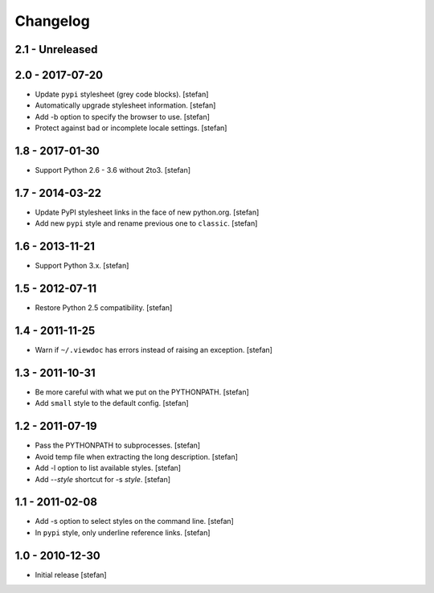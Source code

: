 Changelog
=========

2.1 - Unreleased
----------------


2.0 - 2017-07-20
----------------

- Update ``pypi`` stylesheet (grey code blocks).
  [stefan]

- Automatically upgrade stylesheet information.
  [stefan]

- Add -b option to specify the browser to use.
  [stefan]

- Protect against bad or incomplete locale settings.
  [stefan]

1.8 - 2017-01-30
----------------

- Support Python 2.6 - 3.6 without 2to3.
  [stefan]

1.7 - 2014-03-22
----------------

- Update PyPI stylesheet links in the face of new python.org.
  [stefan]

- Add new ``pypi`` style and rename previous one to ``classic``.
  [stefan]

1.6 - 2013-11-21
----------------

- Support Python 3.x.
  [stefan]

1.5 - 2012-07-11
----------------

- Restore Python 2.5 compatibility.
  [stefan]

1.4 - 2011-11-25
----------------

- Warn if ``~/.viewdoc`` has errors instead of raising an exception.
  [stefan]

1.3 - 2011-10-31
----------------

- Be more careful with what we put on the PYTHONPATH.
  [stefan]

- Add ``small`` style to the default config.
  [stefan]

1.2 - 2011-07-19
----------------

- Pass the PYTHONPATH to subprocesses.
  [stefan]

- Avoid temp file when extracting the long description.
  [stefan]

- Add -l option to list available styles.
  [stefan]

- Add --*style* shortcut for -s *style*.
  [stefan]

1.1 - 2011-02-08
----------------

- Add -s option to select styles on the command line.
  [stefan]

- In ``pypi`` style, only underline reference links.
  [stefan]

1.0 - 2010-12-30
----------------

- Initial release
  [stefan]

